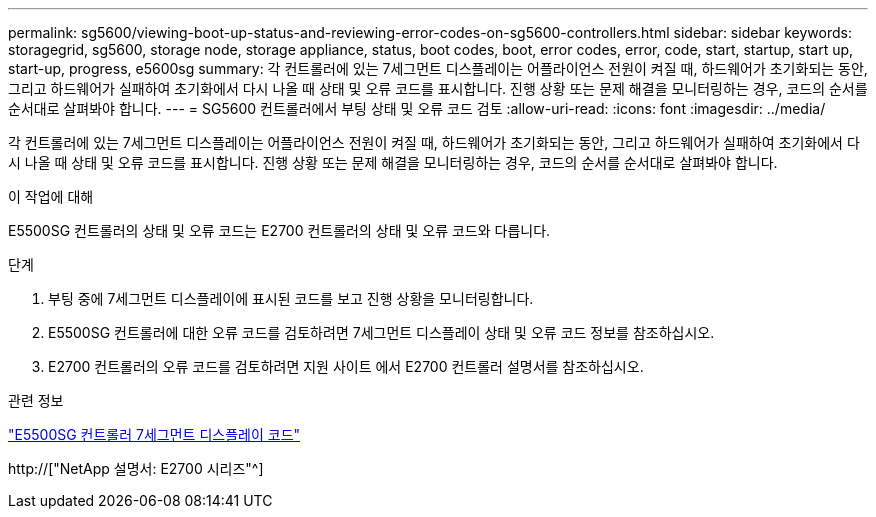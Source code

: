 ---
permalink: sg5600/viewing-boot-up-status-and-reviewing-error-codes-on-sg5600-controllers.html 
sidebar: sidebar 
keywords: storagegrid, sg5600, storage node, storage appliance, status, boot codes, boot, error codes, error, code, start, startup, start up, start-up, progress, e5600sg 
summary: 각 컨트롤러에 있는 7세그먼트 디스플레이는 어플라이언스 전원이 켜질 때, 하드웨어가 초기화되는 동안, 그리고 하드웨어가 실패하여 초기화에서 다시 나올 때 상태 및 오류 코드를 표시합니다. 진행 상황 또는 문제 해결을 모니터링하는 경우, 코드의 순서를 순서대로 살펴봐야 합니다. 
---
= SG5600 컨트롤러에서 부팅 상태 및 오류 코드 검토
:allow-uri-read: 
:icons: font
:imagesdir: ../media/


[role="lead"]
각 컨트롤러에 있는 7세그먼트 디스플레이는 어플라이언스 전원이 켜질 때, 하드웨어가 초기화되는 동안, 그리고 하드웨어가 실패하여 초기화에서 다시 나올 때 상태 및 오류 코드를 표시합니다. 진행 상황 또는 문제 해결을 모니터링하는 경우, 코드의 순서를 순서대로 살펴봐야 합니다.

.이 작업에 대해
E5500SG 컨트롤러의 상태 및 오류 코드는 E2700 컨트롤러의 상태 및 오류 코드와 다릅니다.

.단계
. 부팅 중에 7세그먼트 디스플레이에 표시된 코드를 보고 진행 상황을 모니터링합니다.
. E5500SG 컨트롤러에 대한 오류 코드를 검토하려면 7세그먼트 디스플레이 상태 및 오류 코드 정보를 참조하십시오.
. E2700 컨트롤러의 오류 코드를 검토하려면 지원 사이트 에서 E2700 컨트롤러 설명서를 참조하십시오.


.관련 정보
link:e5600sg-controller-seven-segment-display-codes.html["E5500SG 컨트롤러 7세그먼트 디스플레이 코드"]

http://["NetApp 설명서: E2700 시리즈"^]
